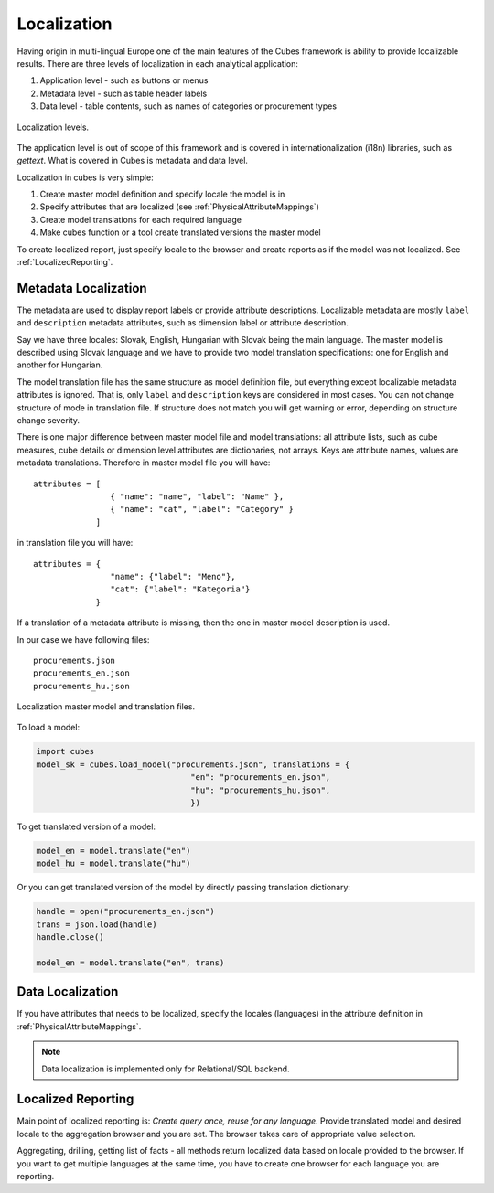 Localization
============

Having origin in multi-lingual Europe one of the main features of the Cubes
framework is ability to provide localizable results. There are three levels of
localization in each analytical application:

1. Application level - such as buttons or menus
2. Metadata level - such as table header labels
3. Data level - table contents, such as names of categories or procurement types

.. figure:: localization_levels.png
    :align: center
    :width: 400px

    Localization levels.

The application level is out of scope of this framework and is covered in
internationalization (i18n) libraries, such as `gettext`. What is covered in
Cubes is metadata and data level.

Localization in cubes is very simple:

1. Create master model definition and specify locale the model is in
2. Specify attributes that are localized (see :ref:`PhysicalAttributeMappings`)
3. Create model translations for each required language
4. Make cubes function or a tool create translated versions the master model

To create localized report, just specify locale to the browser and create
reports as if the model was not localized. See :ref:`LocalizedReporting`.

Metadata Localization
---------------------

The metadata are used to display report labels or provide attribute
descriptions. Localizable metadata are mostly ``label`` and ``description``
metadata attributes, such as dimension label or attribute description.

Say we have three locales: Slovak, English, Hungarian with Slovak being the
main language. The master model is described using Slovak language and we have
to provide two model translation specifications: one for English and another
for Hungarian.

The model translation file has the same structure as model definition file,
but everything except localizable metadata attributes is ignored. That is,
only ``label`` and ``description`` keys are considered in most cases. You can
not change structure of mode in translation file. If structure does not match
you will get warning or error, depending on structure change severity.

There is one major difference between master model file and model
translations: all attribute lists, such as cube measures, cube details or
dimension level attributes are dictionaries, not arrays. Keys are attribute
names, values are metadata translations. Therefore in master model file you
will have::

    attributes = [
                    { "name": "name", "label": "Name" },
                    { "name": "cat", "label": "Category" }
                 ]

in translation file you will have::

    attributes = {
                    "name": {"label": "Meno"},
                    "cat": {"label": "Kategoria"}
                 }


If a translation of a metadata attribute is missing, then the one in master
model description is used.

In our case we have following files::

    procurements.json
    procurements_en.json
    procurements_hu.json

.. figure:: localization_model_files.png
    :align: center
    :width: 300px

    Localization master model and translation files.


To load a model:

.. code-block:: python

    import cubes
    model_sk = cubes.load_model("procurements.json", translations = { 
                                    "en": "procurements_en.json",
                                    "hu": "procurements_hu.json",
                                    })

To get translated version of a model:

.. code-block:: python

    model_en = model.translate("en")
    model_hu = model.translate("hu")

Or you can get translated version of the model by directly passing translation dictionary:

.. code-block:: python

    handle = open("procurements_en.json")
    trans = json.load(handle)
    handle.close()
    
    model_en = model.translate("en", trans)


Data Localization
-----------------

If you have attributes that needs to be localized, specify the locales (languages) in the attribute
definition in :ref:`PhysicalAttributeMappings`.

.. note::

    Data localization is implemented only for Relational/SQL backend.

.. _LocalizedReporting:

Localized Reporting
-------------------

Main point of localized reporting is: *Create query once, reuse for any
language*. Provide translated model and desired locale to the aggregation
browser and you are set. The browser takes care of appropriate value
selection.

Aggregating, drilling, getting list of facts - all methods return localized
data based on locale provided to the browser. If you want to get multiple
languages at the same time, you have to create one browser for each language
you are reporting.
